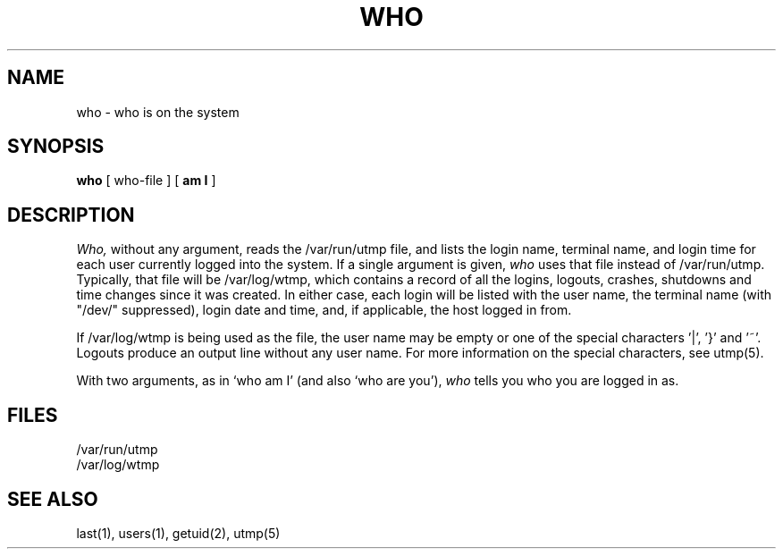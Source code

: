 .\" Copyright (c) 1986 The Regents of the University of California.
.\" All rights reserved.
.\"
.\" %sccs.include.proprietary.roff%
.\"
.\"	@(#)who.1	6.4 (Berkeley) 04/18/91
.\"
.TH WHO 1 "%Q"
.AT 3
.SH NAME
who \- who is on the system
.SH SYNOPSIS
.B who
[ who-file ] [
.B "am I"
]
.SH DESCRIPTION
\fIWho,\fP without any argument, reads the /var/run/utmp file,
and lists the login name, terminal name, and login time for each
user currently logged into the system.  If a single argument is
given, \fIwho\fP uses that file instead of /var/run/utmp.  Typically,
that file will be /var/log/wtmp, which contains a record of all
the logins, logouts, crashes, shutdowns and time changes since it
was created.  In either case, each login will be listed with the
user name, the terminal name (with "/dev/" suppressed), login date
and time, and, if applicable, the host logged in from.
.PP
If /var/log/wtmp is being used as the file, the user name may be empty
or one of the special characters '|', '}' and '~'.  Logouts produce
an output line without any user name.  For more information on the
special characters, see utmp(5).
.PP
With two arguments, as in `who am I' (and also `who are you'),
\fIwho\fP tells you who you are logged in as.
.SH FILES
.DT
/var/run/utmp
.br
/var/log/wtmp
.SH "SEE ALSO"
last(1), users(1), getuid(2), utmp(5)
